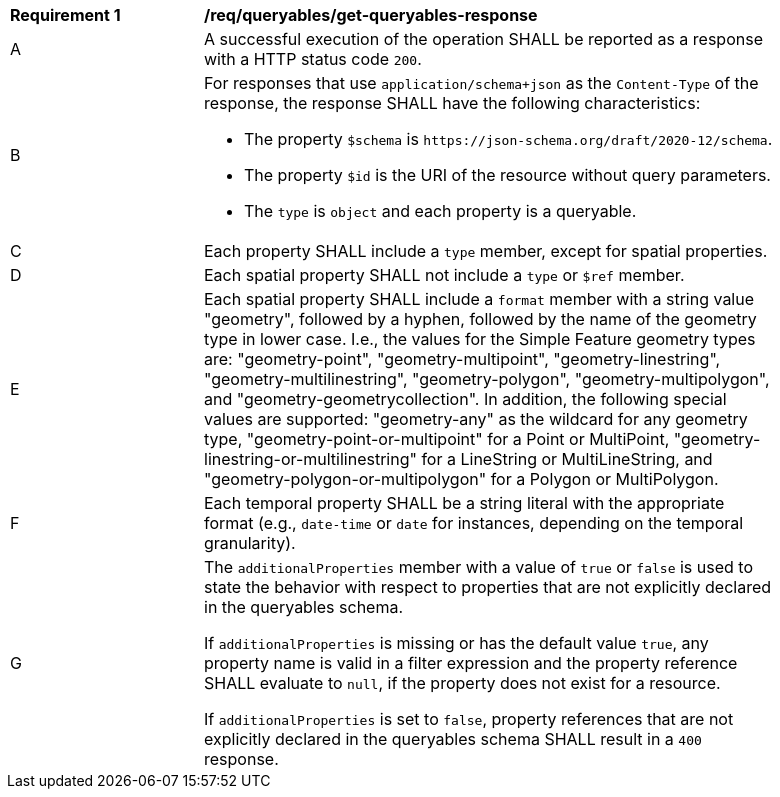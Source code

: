 [[req_queryables_get-queryables-response]]
[width="90%",cols="2,6a"]
|===
^|*Requirement {counter:req-id}* |*/req/queryables/get-queryables-response*
^|A |A successful execution of the operation SHALL be reported as a response
with a HTTP status code `200`.
^|B |For responses that use `application/schema+json` as the `Content-Type` of
the response, the response SHALL have the following characteristics:

* The property `$schema` is `\https://json-schema.org/draft/2020-12/schema`.
* The property `$id` is the URI of the resource without query parameters.
* The `type` is `object` and each property is a queryable.
^|C |Each property SHALL include a `type` member, except for spatial properties.
^|D |Each spatial property SHALL not include a `type` or `$ref` member.
^|E |Each spatial property SHALL include a `format` member with a string value "geometry", followed by a hyphen, followed by the name of the geometry type in lower case. I.e., the values for the Simple Feature geometry types are: "geometry-point", "geometry-multipoint", "geometry-linestring", "geometry-multilinestring", "geometry-polygon", "geometry-multipolygon", and "geometry-geometrycollection". In addition, the following special values are supported: "geometry-any" as the wildcard for any geometry type, "geometry-point-or-multipoint" for a Point or MultiPoint, "geometry-linestring-or-multilinestring" for a LineString or MultiLineString, and "geometry-polygon-or-multipolygon" for a Polygon or MultiPolygon.
^|F |Each temporal property SHALL be a string literal with the appropriate format (e.g., `date-time` or `date` for instances, depending on the temporal granularity).
^|G |The `additionalProperties` member with a value of `true` or `false` is used
to state the behavior with respect to properties that are not explicitly declared 
in the queryables schema. 

If `additionalProperties` is missing or has the default value `true`, 
any property name is valid in a filter expression and the property reference SHALL 
evaluate to `null`, if the property does not exist for a resource. 

If `additionalProperties` is set to `false`, property references that are not 
explicitly declared in the queryables schema SHALL result in a `400` response.
|===

